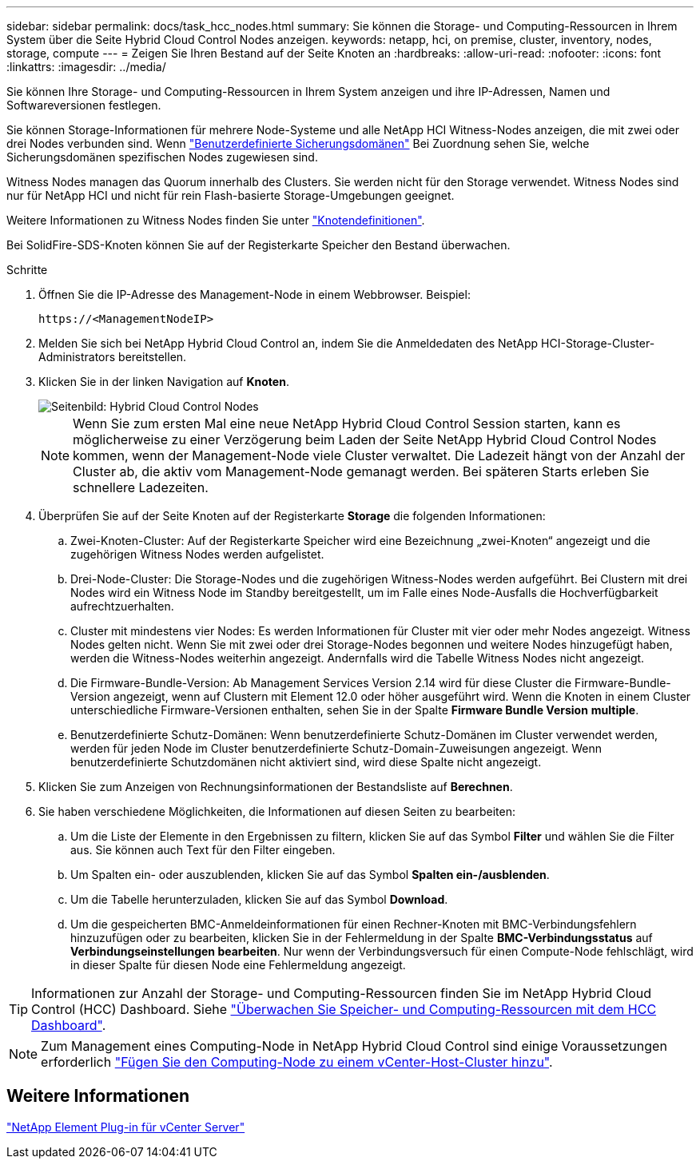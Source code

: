 ---
sidebar: sidebar 
permalink: docs/task_hcc_nodes.html 
summary: Sie können die Storage- und Computing-Ressourcen in Ihrem System über die Seite Hybrid Cloud Control Nodes anzeigen. 
keywords: netapp, hci, on premise, cluster, inventory, nodes, storage, compute 
---
= Zeigen Sie Ihren Bestand auf der Seite Knoten an
:hardbreaks:
:allow-uri-read: 
:nofooter: 
:icons: font
:linkattrs: 
:imagesdir: ../media/


[role="lead"]
Sie können Ihre Storage- und Computing-Ressourcen in Ihrem System anzeigen und ihre IP-Adressen, Namen und Softwareversionen festlegen.

Sie können Storage-Informationen für mehrere Node-Systeme und alle NetApp HCI Witness-Nodes anzeigen, die mit zwei oder drei Nodes verbunden sind. Wenn link:concept_hcc_custom_protection_domains.html["Benutzerdefinierte Sicherungsdomänen"] Bei Zuordnung sehen Sie, welche Sicherungsdomänen spezifischen Nodes zugewiesen sind.

Witness Nodes managen das Quorum innerhalb des Clusters. Sie werden nicht für den Storage verwendet. Witness Nodes sind nur für NetApp HCI und nicht für rein Flash-basierte Storage-Umgebungen geeignet.

Weitere Informationen zu Witness Nodes finden Sie unter link:concept_hci_nodes.html["Knotendefinitionen"].

Bei SolidFire-SDS-Knoten können Sie auf der Registerkarte Speicher den Bestand überwachen.

.Schritte
. Öffnen Sie die IP-Adresse des Management-Node in einem Webbrowser. Beispiel:
+
[listing]
----
https://<ManagementNodeIP>
----
. Melden Sie sich bei NetApp Hybrid Cloud Control an, indem Sie die Anmeldedaten des NetApp HCI-Storage-Cluster-Administrators bereitstellen.
. Klicken Sie in der linken Navigation auf *Knoten*.
+
image::hcc_nodes_storage_2nodes.png[Seitenbild: Hybrid Cloud Control Nodes]

+

NOTE: Wenn Sie zum ersten Mal eine neue NetApp Hybrid Cloud Control Session starten, kann es möglicherweise zu einer Verzögerung beim Laden der Seite NetApp Hybrid Cloud Control Nodes kommen, wenn der Management-Node viele Cluster verwaltet. Die Ladezeit hängt von der Anzahl der Cluster ab, die aktiv vom Management-Node gemanagt werden. Bei späteren Starts erleben Sie schnellere Ladezeiten.

. Überprüfen Sie auf der Seite Knoten auf der Registerkarte *Storage* die folgenden Informationen:
+
.. Zwei-Knoten-Cluster: Auf der Registerkarte Speicher wird eine Bezeichnung „zwei-Knoten“ angezeigt und die zugehörigen Witness Nodes werden aufgelistet.
.. Drei-Node-Cluster: Die Storage-Nodes und die zugehörigen Witness-Nodes werden aufgeführt. Bei Clustern mit drei Nodes wird ein Witness Node im Standby bereitgestellt, um im Falle eines Node-Ausfalls die Hochverfügbarkeit aufrechtzuerhalten.
.. Cluster mit mindestens vier Nodes: Es werden Informationen für Cluster mit vier oder mehr Nodes angezeigt. Witness Nodes gelten nicht. Wenn Sie mit zwei oder drei Storage-Nodes begonnen und weitere Nodes hinzugefügt haben, werden die Witness-Nodes weiterhin angezeigt. Andernfalls wird die Tabelle Witness Nodes nicht angezeigt.
.. Die Firmware-Bundle-Version: Ab Management Services Version 2.14 wird für diese Cluster die Firmware-Bundle-Version angezeigt, wenn auf Clustern mit Element 12.0 oder höher ausgeführt wird. Wenn die Knoten in einem Cluster unterschiedliche Firmware-Versionen enthalten, sehen Sie in der Spalte *Firmware Bundle Version* *multiple*.
.. Benutzerdefinierte Schutz-Domänen: Wenn benutzerdefinierte Schutz-Domänen im Cluster verwendet werden, werden für jeden Node im Cluster benutzerdefinierte Schutz-Domain-Zuweisungen angezeigt. Wenn benutzerdefinierte Schutzdomänen nicht aktiviert sind, wird diese Spalte nicht angezeigt.


. Klicken Sie zum Anzeigen von Rechnungsinformationen der Bestandsliste auf *Berechnen*.
. Sie haben verschiedene Möglichkeiten, die Informationen auf diesen Seiten zu bearbeiten:
+
.. Um die Liste der Elemente in den Ergebnissen zu filtern, klicken Sie auf das Symbol *Filter* und wählen Sie die Filter aus. Sie können auch Text für den Filter eingeben.
.. Um Spalten ein- oder auszublenden, klicken Sie auf das Symbol *Spalten ein-/ausblenden*.
.. Um die Tabelle herunterzuladen, klicken Sie auf das Symbol *Download*.
.. Um die gespeicherten BMC-Anmeldeinformationen für einen Rechner-Knoten mit BMC-Verbindungsfehlern hinzuzufügen oder zu bearbeiten, klicken Sie in der Fehlermeldung in der Spalte *BMC-Verbindungsstatus* auf *Verbindungseinstellungen bearbeiten*. Nur wenn der Verbindungsversuch für einen Compute-Node fehlschlägt, wird in dieser Spalte für diesen Node eine Fehlermeldung angezeigt.





TIP: Informationen zur Anzahl der Storage- und Computing-Ressourcen finden Sie im NetApp Hybrid Cloud Control (HCC) Dashboard. Siehe link:task_hcc_dashboard.html["Überwachen Sie Speicher- und Computing-Ressourcen mit dem HCC Dashboard"].


NOTE: Zum Management eines Computing-Node in NetApp Hybrid Cloud Control sind einige Voraussetzungen erforderlich https://kb.netapp.com/Advice_and_Troubleshooting/Data_Storage_Software/Management_services_for_Element_Software_and_NetApp_HCI/How_to_set_up_compute_node_management_in_NetApp_Hybrid_Cloud_Control["Fügen Sie den Computing-Node zu einem vCenter-Host-Cluster hinzu"^].



== Weitere Informationen

https://docs.netapp.com/us-en/vcp/index.html["NetApp Element Plug-in für vCenter Server"^]

